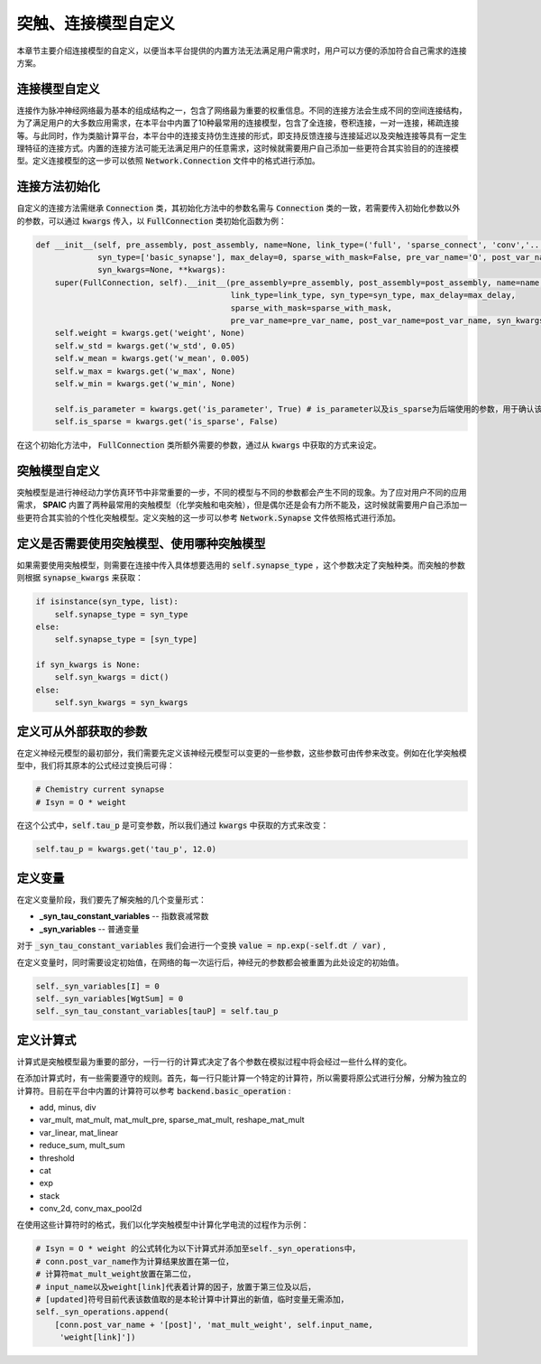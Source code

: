 .. _my-custom-connection:



突触、连接模型自定义
=======================
本章节主要介绍连接模型的自定义，以便当本平台提供的内置方法无法满足用户需求时，用户可以方便的添加符合自己需求的连接方案。


连接模型自定义
--------------------------
连接作为脉冲神经网络最为基本的组成结构之一，包含了网络最为重要的权重信息。不同的连接方法会生成不同的空间连接结构，为了满足用户的\
大多数应用需求，在本平台中内置了10种最常用的连接模型，包含了全连接，卷积连接，一对一连接，稀疏连接等。与此同时，作为类脑计算平\
台，本平台中的连接支持仿生连接的形式，即支持反馈连接与连接延迟以及突触连接等具有一定生理特征的连接方式。内置的连接方法可能无法\
满足用户的任意需求，这时候就需要用户自己添加一些更符合其实验目的的连接模型。\
定义连接模型的这一步可以依照 :code:`Network.Connection` 文件中的格式进行添加。

连接方法初始化
--------------------------
自定义的连接方法需继承 :code:`Connection` 类，其初始化方法中的参数名需与 :code:`Connection` 类的一致，若需要传入初始化参数\
以外的参数，可以通过 :code:`kwargs` 传入，以 :code:`FullConnection` 类初始化函数为例：

.. code-block:: python

    def __init__(self, pre_assembly, post_assembly, name=None, link_type=('full', 'sparse_connect', 'conv','...'),
                 syn_type=['basic_synapse'], max_delay=0, sparse_with_mask=False, pre_var_name='O', post_var_name='Isyn',
                 syn_kwargs=None, **kwargs):
        super(FullConnection, self).__init__(pre_assembly=pre_assembly, post_assembly=post_assembly, name=name,
                                             link_type=link_type, syn_type=syn_type, max_delay=max_delay,
                                             sparse_with_mask=sparse_with_mask,
                                             pre_var_name=pre_var_name, post_var_name=post_var_name, syn_kwargs=syn_kwargs, **kwargs)
        self.weight = kwargs.get('weight', None)
        self.w_std = kwargs.get('w_std', 0.05)
        self.w_mean = kwargs.get('w_mean', 0.005)
        self.w_max = kwargs.get('w_max', None)
        self.w_min = kwargs.get('w_min', None)

        self.is_parameter = kwargs.get('is_parameter', True) # is_parameter以及is_sparse为后端使用的参数，用于确认该连接是否为可训练的以及是否为稀疏化存储的
        self.is_sparse = kwargs.get('is_sparse', False)

在这个初始化方法中， :code:`FullConnection` 类所额外需要的参数，通过从 :code:`kwargs` 中获取的方式来设定。


突触模型自定义
-----------------------
突触模型是进行神经动力学仿真环节中非常重要的一步，不同的模型与不同的参数都会产生不同的现象。\
为了应对用户不同的应用需求， **SPAIC** 内置了两种最常用的突触模型（化学突触和电突触），但是偶尔还是会有力所不能及，\
这时候就需要用户自己添加一些更符合其实验的个性化突触模型。定义突触的这一步可以参考 :code:`Network.Synapse` \
文件依照格式进行添加。

定义是否需要使用突触模型、使用哪种突触模型
------------------------------------------
如果需要使用突触模型，则需要在连接中传入具体想要选用的 :code:`self.synapse_type` ，这个参数决定了突触种类。\
而突触的参数则根据 :code:`synapse_kwargs` 来获取：

.. code-block:: python

    if isinstance(syn_type, list):
        self.synapse_type = syn_type
    else:
        self.synapse_type = [syn_type]

    if syn_kwargs is None:
        self.syn_kwargs = dict()
    else:
        self.syn_kwargs = syn_kwargs

定义可从外部获取的参数
--------------------------
在定义神经元模型的最初部分，我们需要先定义该神经元模型可以变更的一些参数，\
这些参数可由传参来改变。例如在化学突触模型中，我们将其原本的公式经过变换后可得：

.. code-block:: python

    # Chemistry current synapse
    # Isyn = O * weight

在这个公式中，:code:`self.tau_p` 是可变参数，所以我们通过 :code:`kwargs` 中获取的方式来改变：

.. code-block:: python

    self.tau_p = kwargs.get('tau_p', 12.0)

定义变量
--------------------------
在定义变量阶段，我们要先了解突触的几个变量形式：

- **_syn_tau_constant_variables** -- 指数衰减常数
- **_syn_variables** -- 普通变量

对于 :code:`_syn_tau_constant_variables` 我们会进行一个变换 :code:`value = np.exp(-self.dt / var)` ,

在定义变量时，同时需要设定初始值，在网络的每一次运行后，神经元的参数都会被重置为此处设定的初始值。

.. code-block:: python

    self._syn_variables[I] = 0
    self._syn_variables[WgtSum] = 0
    self._syn_tau_constant_variables[tauP] = self.tau_p


定义计算式
--------------------
计算式是突触模型最为重要的部分，一行一行的计算式决定了各个参数在模拟过程中将会经过一些什么样的变化。

在添加计算式时，有一些需要遵守的规则。首先，每一行只能计算一个特定的计算符，所以需要将原公式\
进行分解，分解为独立的计算符。目前在平台中内置的计算符可以参考 :code:`backend.basic_operation` :

- add, minus, div
- var_mult, mat_mult, mat_mult_pre, sparse_mat_mult, reshape_mat_mult
- var_linear, mat_linear
- reduce_sum, mult_sum
- threshold
- cat
- exp
- stack
- conv_2d, conv_max_pool2d

在使用这些计算符时的格式，我们以化学突触模型中计算化学电流的过程作为示例：

.. code-block:: python

    # Isyn = O * weight 的公式转化为以下计算式并添加至self._syn_operations中，
    # conn.post_var_name作为计算结果放置在第一位，
    # 计算符mat_mult_weight放置在第二位，
    # input_name以及weight[link]代表着计算的因子，放置于第三位及以后，
    # [updated]符号目前代表该数值取的是本轮计算中计算出的新值，临时变量无需添加，
    self._syn_operations.append(
        [conn.post_var_name + '[post]', 'mat_mult_weight', self.input_name,
         'weight[link]'])

